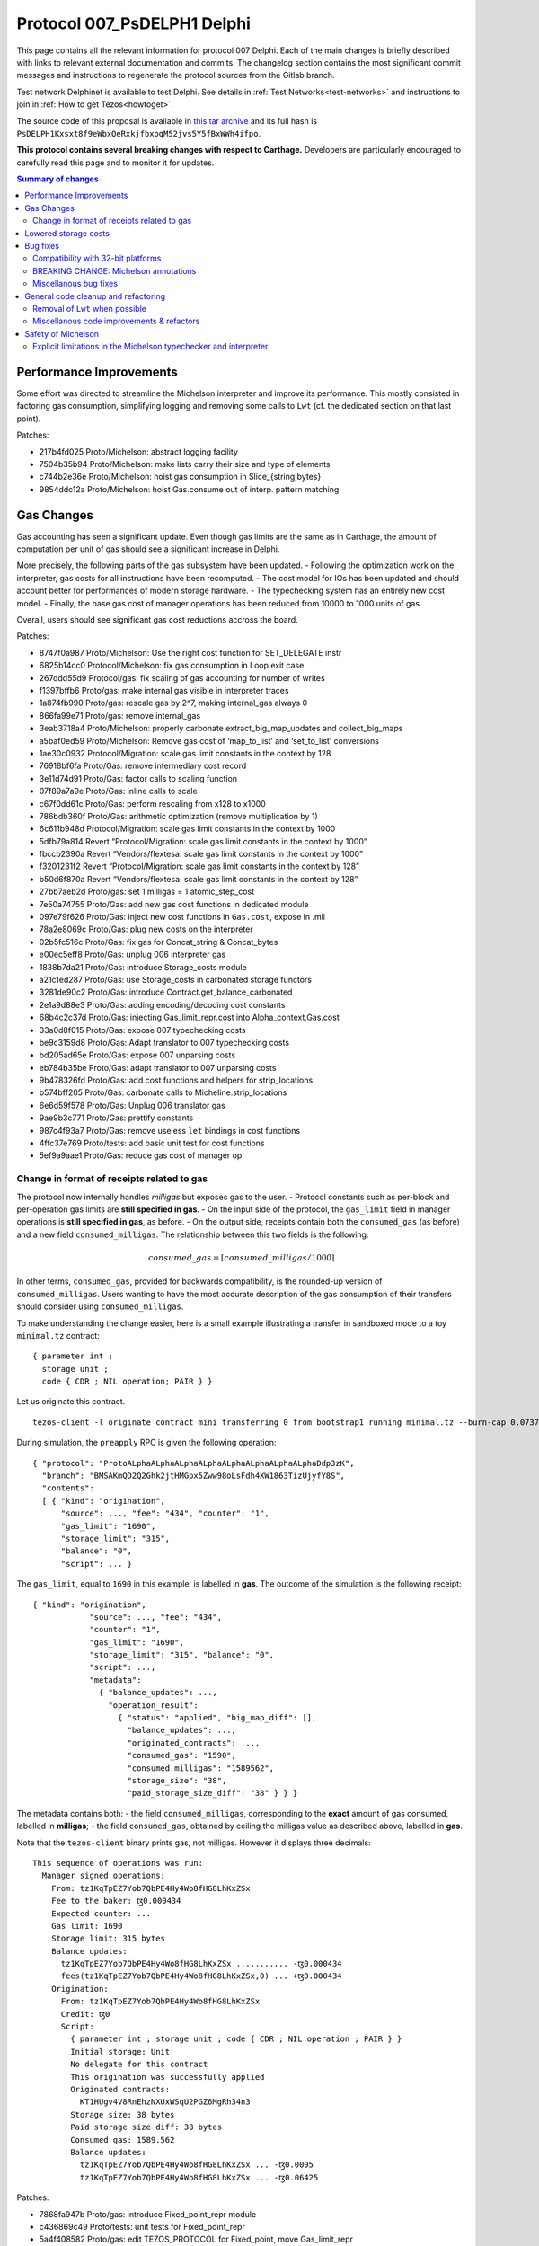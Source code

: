 Protocol 007_PsDELPH1 Delphi
============================

This page contains all the relevant information for protocol 007 Delphi.
Each of the main changes is briefly described with links to relevant
external documentation and commits.
The changelog section contains the most significant commit messages
and instructions to regenerate the protocol sources from the
Gitlab branch.

Test network Delphinet is available to test Delphi.
See details in :ref:`Test Networks<test-networks>`
and instructions to join in :ref:`How to get Tezos<howtoget>`.

The source code of this proposal is available in `this tar archive
<https://blog.nomadic-labs.com/files/delphi_007_PsDELPH1.tar>`_ and its
full hash is ``PsDELPH1Kxsxt8f9eWbxQeRxkjfbxoqM52jvs5Y5fBxWWh4ifpo``.

**This protocol contains several breaking changes with respect to Carthage.**
Developers are particularly encouraged to carefully read this page and
to monitor it for updates.

.. contents:: Summary of changes

Performance Improvements
------------------------

Some effort was directed to streamline the Michelson interpreter and
improve its performance. This mostly consisted in factoring gas
consumption, simplifying logging and removing some calls to ``Lwt``
(cf. the dedicated section on that last point).

Patches:

-  217b4fd025 Proto/Michelson: abstract logging facility
-  7504b35b94 Proto/Michelson: make lists carry their size and type of
   elements
-  c744b2e36e Proto/Michelson: hoist gas consumption in
   Slice_{string,bytes}
-  9854ddc12a Proto/Michelson: hoist Gas.consume out of interp. pattern
   matching

Gas Changes
-----------

Gas accounting has seen a significant update. Even though gas limits are
the same as in Carthage, the amount of computation per unit of gas
should see a significant increase in Delphi.

More precisely, the following parts of the gas subsystem have been
updated. - Following the optimization work on the interpreter, gas costs
for all instructions have been recomputed. - The cost model for IOs has
been updated and should account better for performances of modern
storage hardware. - The typechecking system has an entirely new cost
model. - Finally, the base gas cost of manager operations has been
reduced from 10000 to 1000 units of gas.

Overall, users should see significant gas cost reductions accross the
board.

Patches:

-  8747f0a987 Proto/Michelson: Use the right cost function for
   SET_DELEGATE instr
-  6825b14cc0 Protocol/Michelson: fix gas consumption in Loop exit case
-  267ddd55d9 Protocol/gas: fix scaling of gas accounting for number of
   writes
-  f1397bffb6 Proto/gas: make internal gas visible in interpreter traces
-  1a874fb990 Proto/gas: rescale gas by 2^7, making internal_gas always
   0
-  866fa99e71 Proto/gas: remove internal_gas
-  3eab3718a4 Proto/Michelson: properly carbonate
   extract_big_map_updates and collect_big_maps
-  a5baf0ed59 Proto/Michelson: Remove gas cost of ‘map_to_list’ and
   ‘set_to_list’ conversions
-  1ae30c0932 Protocol/Migration: scale gas limit constants in the
   context by 128
-  76918bf6fa Proto/Gas: remove intermediary cost record
-  3e11d74d91 Proto/Gas: factor calls to scaling function
-  07f89a7a9e Proto/Gas: inline calls to scale
-  c67f0dd61c Proto/Gas: perform rescaling from x128 to x1000
-  786bdb360f Proto/Gas: arithmetic optimization (remove multiplication
   by 1)
-  6c611b948d Protocol/Migration: scale gas limit constants in the
   context by 1000
-  5dfb79a814 Revert “Protocol/Migration: scale gas limit constants in
   the context by 1000”
-  fbccb2390a Revert “Vendors/flextesa: scale gas limit constants in the
   context by 1000”
-  f3201231f2 Revert “Protocol/Migration: scale gas limit constants in
   the context by 128”
-  b50d6f870a Revert “Vendors/flextesa: scale gas limit constants in the
   context by 128”
-  27bb7aeb2d Proto/gas: set 1 milligas = 1 atomic_step_cost
-  7e50a74755 Proto/Gas: add new gas cost functions in dedicated module
-  097e79f626 Proto/Gas: inject new cost functions in ``Gas.cost``,
   expose in .mli
-  78a2e8069c Proto/Gas: plug new costs on the interpreter
-  02b5fc516c Proto/Gas: fix gas for Concat_string & Concat_bytes
-  e00ec5eff8 Proto/Gas: unplug 006 interpreter gas
-  1838b7da21 Proto/Gas: introduce Storage_costs module
-  a21c1ed287 Proto/Gas: use Storage_costs in carbonated storage
   functors
-  3281de90c2 Proto/Gas: introduce Contract.get_balance_carbonated
-  2e1a9d88e3 Proto/Gas: adding encoding/decoding cost constants
-  68b4c2c37d Proto/Gas: injecting Gas_limit_repr.cost into
   Alpha_context.Gas.cost
-  33a0d8f015 Proto/Gas: expose 007 typechecking costs
-  be9c3159d8 Proto/Gas: Adapt translator to 007 typechecking costs
-  bd205ad65e Proto/Gas: expose 007 unparsing costs
-  eb784b35be Proto/Gas: adapt translator to 007 unparsing costs
-  9b478326fd Proto/Gas: add cost functions and helpers for
   strip_locations
-  b574bff205 Proto/Gas: carbonate calls to Micheline.strip_locations
-  6e6d59f578 Proto/Gas: Unplug 006 translator gas
-  9ae9b3c771 Proto/Gas: prettify constants
-  987c4f93a7 Proto/Gas: remove useless ``let`` bindings in cost
   functions
-  4ffc37e769 Proto/tests: add basic unit test for cost functions
-  5ef9a9aae1 Proto/Gas: reduce gas cost of manager op

Change in format of receipts related to gas
~~~~~~~~~~~~~~~~~~~~~~~~~~~~~~~~~~~~~~~~~~~

The protocol now internally handles *milligas* but exposes gas to the
user. - Protocol constants such as per-block and per-operation gas
limits are **still specified in gas**. - On the input side of the
protocol, the ``gas_limit`` field in manager operations is **still
specified in gas**, as before. - On the output side, receipts contain
both the ``consumed_gas`` (as before) and a new field
``consumed_milligas``. The relationship between this two fields is the
following:

.. math::


   consumed\_gas = \lceil consumed\_milligas / 1000 \rceil

In other terms, ``consumed_gas``, provided for backwards compatibility,
is the rounded-up version of ``consumed_milligas``. Users wanting to
have the most accurate description of the gas consumption of their
transfers should consider using ``consumed_milligas``.

To make understanding the change easier, here is a small example
illustrating a transfer in sandboxed mode to a toy ``minimal.tz``
contract:

::

   { parameter int ;
     storage unit ;
     code { CDR ; NIL operation; PAIR } }

Let us originate this contract.

::

   tezos-client -l originate contract mini transferring 0 from bootstrap1 running minimal.tz --burn-cap 0.07375 --init 'Unit'

During simulation, the ``preapply`` RPC is given the following
operation:

::

   { "protocol": "ProtoALphaALphaALphaALphaALphaALphaALphaALphaDdp3zK",
     "branch": "BMSAKmQD2Q2Ghk2jtHMGpx5Zww98oLsFdh4XW1863TizUjyfY8S",
     "contents":
     [ { "kind": "origination",
         "source": ..., "fee": "434", "counter": "1",
         "gas_limit": "1690",
         "storage_limit": "315",
         "balance": "0",
         "script": ... }

The ``gas_limit``, equal to ``1690`` in this example, is labelled in
**gas**. The outcome of the simulation is the following receipt:

::

   { "kind": "origination",
               "source": ..., "fee": "434",
               "counter": "1",
               "gas_limit": "1690",
               "storage_limit": "315", "balance": "0",
               "script": ...,
               "metadata":
                 { "balance_updates": ...,
                   "operation_result":
                     { "status": "applied", "big_map_diff": [],
                       "balance_updates": ...,
                       "originated_contracts": ...,
                       "consumed_gas": "1590",
                       "consumed_milligas": "1589562",
                       "storage_size": "38",
                       "paid_storage_size_diff": "38" } } }

The metadata contains both: - the field ``consumed_milligas``,
corresponding to the **exact** amount of gas consumed, labelled in
**milligas**; - the field ``consumed_gas``, obtained by ceiling the
milligas value as described above, labelled in **gas**.

Note that the ``tezos-client`` binary prints gas, not milligas. However
it displays three decimals:

::

   This sequence of operations was run:
     Manager signed operations:
       From: tz1KqTpEZ7Yob7QbPE4Hy4Wo8fHG8LhKxZSx
       Fee to the baker: ꜩ0.000434
       Expected counter: ...
       Gas limit: 1690
       Storage limit: 315 bytes
       Balance updates:
         tz1KqTpEZ7Yob7QbPE4Hy4Wo8fHG8LhKxZSx ........... -ꜩ0.000434
         fees(tz1KqTpEZ7Yob7QbPE4Hy4Wo8fHG8LhKxZSx,0) ... +ꜩ0.000434
       Origination:
         From: tz1KqTpEZ7Yob7QbPE4Hy4Wo8fHG8LhKxZSx
         Credit: ꜩ0
         Script:
           { parameter int ; storage unit ; code { CDR ; NIL operation ; PAIR } }
           Initial storage: Unit
           No delegate for this contract
           This origination was successfully applied
           Originated contracts:
             KT1HUgv4V8RnEhzNXUxWSqU2PGZ6MgRh34n3
           Storage size: 38 bytes
           Paid storage size diff: 38 bytes
           Consumed gas: 1589.562
           Balance updates:
             tz1KqTpEZ7Yob7QbPE4Hy4Wo8fHG8LhKxZSx ... -ꜩ0.0095
             tz1KqTpEZ7Yob7QbPE4Hy4Wo8fHG8LhKxZSx ... -ꜩ0.06425

Patches:

-  7868fa947b Proto/gas: introduce Fixed_point_repr module
-  c436869c49 Proto/tests: unit tests for Fixed_point_repr
-  5a4f408582 Proto/gas: edit TEZOS_PROTOCOL for Fixed_point, move
   Gas_limit_repr
-  e939017844 Proto/gas: use fixed-point computations for gas (FIXME)
-  6031a0dc8c Proto/client: use fixed-point computations for gas
-  7d9f76418d Proto/delegate: use fixed-point computations for gas
-  804b42cd86 Proto: restore format of receipts to a retrocompatible
   schema

Lowered storage costs
---------------------

In Tezos, storing data in the state leads to a burn of tez proportional
to the size of the storage increase. This happens when creating a new
account, originationg a new smart contract or making the storage of a
smart contract grow above its historical higher size. This is different
from fees that are paid to the baker proportionally to the size of
operations. Indeed, operations are transient (and can be forgotten by
nodes in the lighweight rolling mode), while data in the state is
replicated by all nodes and can be so forever.

In Delphi, the amount of tez burned to store data in the ledger’s state
is decreased by a factor of 4, going from 1 tez to 0.25 tez for a
kilobyte. The price to create a new account is thus lowered from 0.257
tez to 0.06425.

Patches:

-  8f808e8317 proto/parameters: reduce cost_per_byte to 0.000250tz
-  ffaba729db proto/migration: set cost_per_byte to 0.000250tz

Bug fixes
---------

Compatibility with 32-bit platforms
~~~~~~~~~~~~~~~~~~~~~~~~~~~~~~~~~~~

Carthage has some parts that assume a 64-bit runtime. These
modifications restore the compatibility with 32-bit systems, and in
general make the code clearer and less dependent on the underlying word
size.

Patches:

-  da91297c0d Protocol/Michelson: avoid overflowing [Int32.to_int
   Int32.max_int]
-  377af3acb0 Proto/Michelson: Simplify parse_uint30
-  06c2f6f97b Protocol: Safer Int64.to_int
-  40f9a2c9a3 Storage: rename Int -> UInt16
-  ceb4ef33ba Storage: rename Int_index -> Int31_index
-  70c0aa4641 Proto/Gas: Zarith-ify some cost functions

BREAKING CHANGE: Michelson annotations
~~~~~~~~~~~~~~~~~~~~~~~~~~~~~~~~~~~~~~

Field annotations in Michelson types were not properly checked and could
contain invalid characters. In particular, it was possible to use a
digit as the first meaningful character of a field annotation but only
if it appeared in a type; a few contracts on Mainnet contain such
numerals as first meaningful character. We have added the missing check
and extended the syntax of Michelson annotations to allow digits. At the
time of writing, all Mainnet and Carthagenet contracts successfully
typecheck.

BREAKING CHANGE: If a smart contract containing a non-numeral invalid
character in a field annotation inside a type were to be originated
before the activation of Delphi, such a contract would be locked by the
activation.

Patches:

-  ec1d992e5c Use plain algebraic types for the Michelson annotations
-  642bab2f97 Proto/Michelson: ensures all annotations are checked
-  0f12f628e9 Proto/Michelson: extend the set of allowed Michelson
   annotations
-  1b179aeb0b Proto/Michleson: make annotations on ``Right`` and ``Elt``
   consistent

Miscellanous bug fixes
~~~~~~~~~~~~~~~~~~~~~~

Patches:

-  8c1dd8e53b Proto/Michelson: fix the arity check for chain_id
-  dde9e19d55 Proto/RPC: return all delegates if no flags were used
-  28b8181a8c Proto/Michelson: fix registration of error
   Invalid_syntactic_constant
-  7f329a1700 Proto/Michelson: add missing cases in typechecking error
   reporting
-  083e9c6f9b Proto: Add missing case for keyword namespace encoding
-  b1af688dfd Proto: for transfers with 0 tz, check if target exists
-  982dd6ec77 Proto: Update ``max_revelations_per_block`` to include
   anon ops
-  508b3ae5f4 Proto/Michelson: readable unparsing of chain ids
-  b03b8b0883 Proto: Fix double encoding of big_map_diff
-  ae0626d708 Proto: make signature check of operation packs more
   efficient

General code cleanup and refactoring
------------------------------------

Removal of ``Lwt`` when possible
~~~~~~~~~~~~~~~~~~~~~~~~~~~~~~~~

A large batch of changes consists in mostly trivial modifications that
drop parts of the code that don’t perform IOs out of the IO monad. This
makes the code a bit less uniform, but helps with safety and future
refactoring, and in some cases increases performance (in particular in
the interpreter).

Patches:

-  9e38b8fece Proto/Michelson: remove some Lwt wrappers
-  eda54e8ba3 Proto/Michelson: avoid Lwt.bind when logging
-  187d9d7cab Proto: bind -> to
-  b2f8aac20c List.map -> fold_left_s
-  85592c26e9 Proto: filter_map_s -> filter_s
-  14eda1e7a9 List.fold_left -> Error_monad.map
-  43306a4b89 Script: force_decode/bytes, get rid of Lwt.t
-  7b1199d76d Baking: minimal_(valid\_)time, get rid of Lwt
-  c5a0f66bb0 Baking.earlier_predecessor_timestamp: get rid of Lwt
-  e112d592b2 Baking: baking/endorsing_reward, get rid of Lwt
-  622ac83eaf Baking/tests: baking/endorsing_reward, get rid of Lwt
-  287985b4c7 Baking.check_fitness_gap: get rid of Lwt
-  a9cdf7e3bc Contract_storage.fresh_contract_from_current_nonce: get
   rid of Lwt
-  aef7541f69
   Delegate_services.required_endorsements/minimal_valid_time: get rid
   of Lwt
-  3854c15614 Fees_storage.origination_burn: get rid of Lwt
-  d71fe7c127 Operation.check_signature: get rid of Lwt
-  419d29b41b Proto: Lwt.return >>=? -> >>?=
-  36172136a2 Raw_context.add_fees/rewards/deposit: get rid of Lwt
-  f19e52bd86 Script_ir_annot: get rid of fail_unexpected_annot
-  b55bfc4673 Script_ir_translator: remove lots of Lwt in parse_instr
-  4381c2b266 Script_ir_translator.parse_data: remove lots of Lwt
-  509decd748 Script_ir_translator.parse_data: traced
-  8da99eff1a Script_ir_translator: less Lwt
-  407e460bce Script_ir_translator.collect_big_maps: get rid of Lwt
-  1c94741b2b Storage: less Lwt
-  30fad4cb40 Proto: fail_unless/when -> error_unless/when
-  01aeae86a3 Proto: use predefined ok constants
-  0b8964ad8f Proto: lift some Lwt.return

Miscellanous code improvements & refactors
~~~~~~~~~~~~~~~~~~~~~~~~~~~~~~~~~~~~~~~~~~

A long series of patches consists in minor improvements to the code
style and contents of comments or error messages. Part of this work is
thanks to the automated transcription of the code of the protocol into
Coq (as part of our formal verification effort).

Patches:

-  88bc601fe9 Proto: Uniform variable names for context + comments
   clean-up
-  6d59b3f32a Michelson: exposes parsing without specifying storage
-  bef609828f Proto: expose parse_storage
-  abb3a3a48c Include ty_eq in merge_types
-  b1519b85e2 Express (comparable\_)ty_eq in terms of
   merge_(comparable\_)ty
-  d96d1cc2d1 Migration: remove leftovers Alpha_previous and Babylon_005
-  cd4bcec080 Proto/Michelson: remove dead code in parse_instr
-  74db352afd Remove mutual dependency between numeric types
-  60b8998900 Proto: remove unused exported vals
-  83aa3f49a5 Rewrite some when clauses for Coq
-  4b5307d995 Remove useless recursion
-  f34ec2a28d Proto: Fix formatting
-  99d7b81533 Proto: Move and export Michelson prim namespace function
-  29153f27ff Proto/Michelson: simplify the interpreter
-  36cbee348b Michelson: rename Left/Right as Cons_left/right
-  c6cba0db30 Michelson: simplify GADT matchings in script_ir_translator
   1/4
-  e828029fb3 Michelson: simplify GADT matchings in script_ir_translator
   2/4
-  0bff45c7f2 Michelson: simplify GADT matchings in script_ir_translator
   3/4
-  edfae2bcf8 Michelson: simplify GADT matchings in script_ir_translator
   4/4
-  cff2ab3b69 Proto/Michelson: extract_big_map_updates: aux
-  425f3eaaa1 Proto/Michelson: compute has_big_map only when needed
-  3b59480b92 Proto/Michelson: get rid of has_big_map flag and old
   function
-  dd34270a63 Proto/Michelson: factorize parse_storage_ty
-  8d17e58cc4 Proto/RPCs: use parse_packable/parameter_ty instead of
   parse_ty in services
-  09013da929 Proto/Contracts: big_map_diff/Copy: use inline record
-  084037dc9c Proto/Michelson: remove dead code
-  5e83fe9126 Proto/Michelson: simplify Big_map.fresh
-  0172dec928 Proto/Michelson: expose parse_ty for convenience to
   external tools
-  6c8e8a7f46 Proto/Michelson: expose unparse_code in
   Script_ir_translator
-  d793d30003 Proto_alpha: spell check
-  5807a28c44 Proto/coq-of-ocaml: Remove a polymorphic variant in
   raw_context
-  5da72db33f Proto: update the old operator to regular naming scheme
-  03ab590364 Protocol/coq-of-ocaml: name the signatures of the protocol
-  a06caece9f Protocol/coq-of-ocaml: avoid a name collision on encoding
   in the generated Coq
-  a25feb04f5 Use Option.value
-  12c7cf2f81 Protocol/coq-of-ocaml: rename of_seconds to prevent a
   collision of name
-  b8dd4fc1f9 Protocol/coq-of-ocaml: renaming of force_decode /
   force_bytes to prevent collision
-  c42b58c8c3 Protocol/coq-of-ocaml: rename consume and check_enough to
   prevent collisions
-  c4ac279d65 Protocol/coq-of-ocaml: renaming to compile alpha_context
-  d6ec7dd8c7 Protocol/coq-of-ocaml: lint the interpreter
-  da7d945551 Protocol/coq-of-ocaml: changes to compile storage.ml
-  75dad446a4 Protocol/coq-of-ocaml: add signature annotations
-  036c287157 Script_ir_translator.parse_data: rename error
-  b25d542877 Proto: fix typo in docstring
-  fe988f439c Proto: remove dead code

Safety of Michelson
-------------------

Explicit limitations in the Michelson typechecker and interpreter
~~~~~~~~~~~~~~~~~~~~~~~~~~~~~~~~~~~~~~~~~~~~~~~~~~~~~~~~~~~~~~~~~

Up until now, some features of Michelson were implicitly limited by gas.
This series of changes add explicit limits that will help with safety,
future refactoring, and debugging (more precise errors).

-  Deep stack instructions ``DIG``, ``DUG``, ``DROP``, and ``DIP`` are
   now bounded to stacks of less than 1024 elements
-  The interpreter (resp. typechecker) now have explicit recursion
   limits, setting a maximum depths for terms that can be interpreted
   (resp. typechecked).

Both changes set limits to high enough values, and should thus be
invisible to almost all contract authors. Reaching the limits is only
likely to happen when debugging erroneous (such as non-terminating)
code.

Patches:

-  4c019e1004 Proto/Michelson: fix error message for DIP with wrong
   constant
-  7d0211b648 Michelson: fix number_of_generated_growing_types
-  6a7bbf17a4 Proto: add max stack depth
-  040abed403 Proto: normalize stackoverflows in typechecking and
   unparsing
-  95c31f963c Michelson: restrict deep stack instructions to 1023
